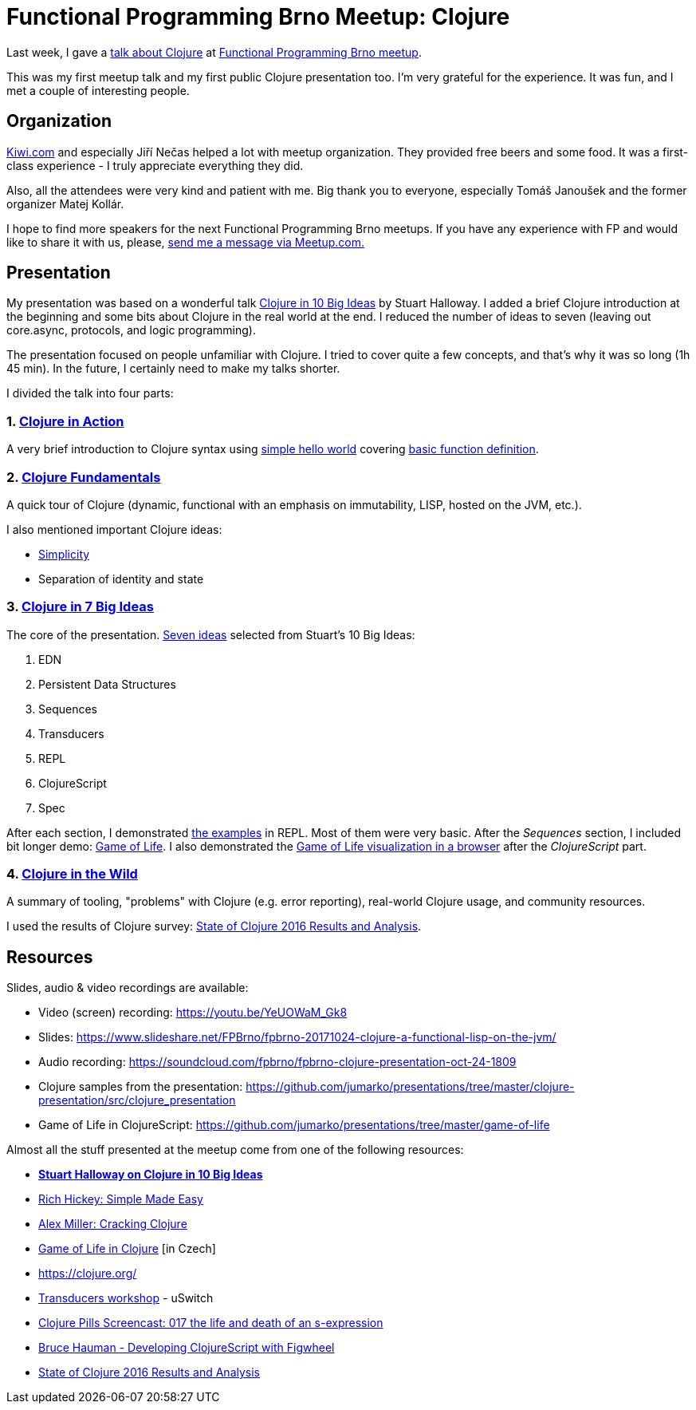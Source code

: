 = Functional Programming Brno Meetup: Clojure
:date: 2017-11-01

Last week, I gave a https://www.meetup.com/fpbrno/events/243877465/[talk about Clojure] at https://www.meetup.com/preview/fpbrno[Functional Programming Brno meetup].

This was my first meetup talk and my first public Clojure presentation too.
I'm very grateful for the experience.
It was fun, and I met a couple of interesting people.

== Organization

https://www.kiwi.com[Kiwi.com] and especially Jiří Nečas helped a lot with meetup organization.
They provided free beers and some food.
It was a first-class experience - I truly appreciate everything they did.

Also, all the attendees were very kind and patient with me.
Big thank you to everyone, especially Tomáš Janoušek and the former organizer Matej Kollár.

I hope to find more speakers for the next Functional Programming Brno meetups.
If you have any experience with FP and would like to share it with us, please, https://www.meetup.com/members/75616542/[send me a message via Meetup.com.]

== Presentation

My presentation was based on a wonderful talk https://www.google.cz/url?sa=t&rct=j&q=&esrc=s&source=web&cd=1&ved=0ahUKEwjBsqCP_JzXAhUD-6QKHSLRBuwQFggmMAA&url=https%3A%2F%2Fgithub.com%2Fstuarthalloway%2Fpresentations%2Fwiki%2FClojure-in-10-Big-Ideas&usg=AOvVaw2RuDTnbLJIpsoJ4UYvUoUZ[Clojure in 10 Big Ideas] by Stuart Halloway.
I added a brief Clojure introduction at the beginning and some bits about Clojure in the real world at the end.
I reduced the number of ideas to seven (leaving out core.async, protocols, and logic programming).

The presentation focused on people unfamiliar with Clojure.
I tried to cover quite a few concepts, and that's why it was so long (1h 45 min).
In the future, I certainly need to make my talks shorter.

I divided the talk into four parts:

=== 1. https://www.slideshare.net/FPBrno/fpbrno-20171024-clojure-a-functional-lisp-on-the-jvm/5[Clojure in Action]

A very brief introduction to Clojure syntax using https://github.com/jumarko/presentations/blob/master/clojure-presentation/src/clojure_presentation/00_hello.clj[simple hello world] covering https://www.slideshare.net/FPBrno/fpbrno-20171024-clojure-a-functional-lisp-on-the-jvm/6[basic function definition].

=== 2. https://www.slideshare.net/FPBrno/fpbrno-20171024-clojure-a-functional-lisp-on-the-jvm/7[Clojure Fundamentals]

A quick tour of Clojure (dynamic, functional with an emphasis on immutability, LISP, hosted on the JVM, etc.).

I also mentioned important Clojure ideas:

* http://www.infoq.com/presentations/Simple-Made-Easy[Simplicity]
* Separation of identity and state

=== 3. https://www.slideshare.net/FPBrno/fpbrno-20171024-clojure-a-functional-lisp-on-the-jvm/13[Clojure in 7 Big Ideas]

The core of the presentation.
https://www.slideshare.net/FPBrno/fpbrno-20171024-clojure-a-functional-lisp-on-the-jvm/69[Seven ideas] selected from Stuart's 10 Big Ideas:

. EDN
. Persistent Data Structures
. Sequences
. Transducers
. REPL
. ClojureScript
. Spec

After each section, I demonstrated https://github.com/jumarko/presentations/tree/master/clojure-presentation/src/clojure_presentation[the examples] in REPL.
Most of them were very basic.
After the _Sequences_ section, I included bit longer demo: https://github.com/jumarko/presentations/blob/master/clojure-presentation/src/clojure_presentation/03_game_of_life.clj[Game of Life].
I also demonstrated the https://github.com/jumarko/presentations/tree/master/game-of-life[Game of Life visualization in a browser] after the _ClojureScript_ part.

=== 4. https://www.slideshare.net/FPBrno/fpbrno-20171024-clojure-a-functional-lisp-on-the-jvm/72[Clojure in the Wild]

A summary of tooling, "problems" with Clojure (e.g.
error reporting), real-world Clojure usage, and community resources.

I used the results of Clojure survey: http://blog.cognitect.com/blog/2017/1/31/state-of-clojure-2016-results[State of Clojure 2016 Results and Analysis].

== Resources

Slides, audio & video recordings are available:

* Video (screen) recording: https://youtu.be/YeUOWaM_Gk8
* Slides: https://www.slideshare.net/FPBrno/fpbrno-20171024-clojure-a-functional-lisp-on-the-jvm/
* Audio recording: https://soundcloud.com/fpbrno/fpbrno-clojure-presentation-oct-24-1809
* Clojure samples from the presentation: https://github.com/jumarko/presentations/tree/master/clojure-presentation/src/clojure_presentation
* Game of Life in ClojureScript: https://github.com/jumarko/presentations/tree/master/game-of-life

Almost all the stuff presented at the meetup come from one of the following resources:

* https://vimeo.com/223240720[*Stuart Halloway on Clojure in 10 Big Ideas*]
* http://www.infoq.com/presentations/Simple-Made-Easy[Rich Hickey: Simple Made Easy]
* https://www.slideshare.net/alexmiller/cracking-clojure[Alex Miller: Cracking Clojure]
* https://www.youtube.com/watch?v=hr8RnTfijx0[Game of Life in Clojure] [in Czech]
* https://clojure.org/
* https://github.com/uswitch/transducers-workshop/blob/master/slides/01-xducers-intro.pdf[Transducers workshop] - uSwitch
* https://www.youtube.com/watch?v=Uv9fyDTIPig[Clojure Pills Screencast: 017 the life and death of an s-expression]
* https://www.youtube.com/watch?v=j-kj2qwJa_E[Bruce Hauman - Developing ClojureScript with Figwheel]
* http://blog.cognitect.com/blog/2017/1/31/state-of-clojure-2016-results[State of Clojure 2016 Results and Analysis]
